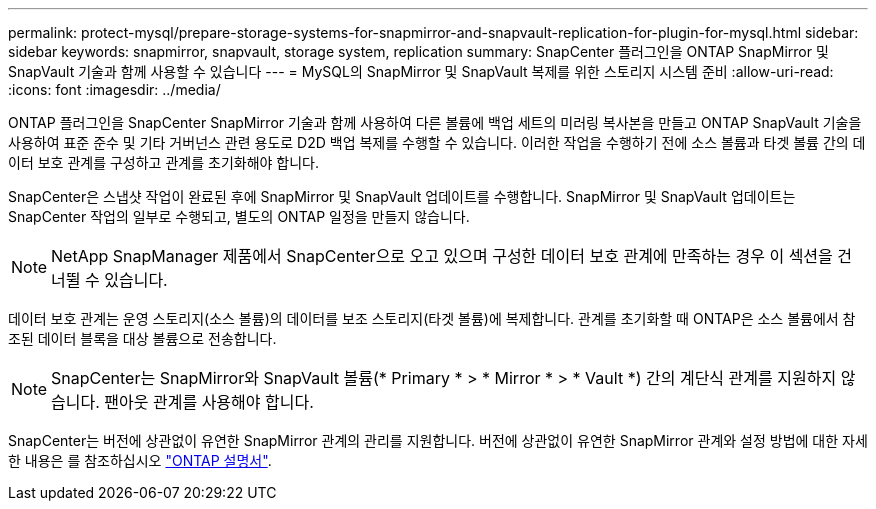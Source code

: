 ---
permalink: protect-mysql/prepare-storage-systems-for-snapmirror-and-snapvault-replication-for-plugin-for-mysql.html 
sidebar: sidebar 
keywords: snapmirror, snapvault, storage system, replication 
summary: SnapCenter 플러그인을 ONTAP SnapMirror 및 SnapVault 기술과 함께 사용할 수 있습니다 
---
= MySQL의 SnapMirror 및 SnapVault 복제를 위한 스토리지 시스템 준비
:allow-uri-read: 
:icons: font
:imagesdir: ../media/


[role="lead"]
ONTAP 플러그인을 SnapCenter SnapMirror 기술과 함께 사용하여 다른 볼륨에 백업 세트의 미러링 복사본을 만들고 ONTAP SnapVault 기술을 사용하여 표준 준수 및 기타 거버넌스 관련 용도로 D2D 백업 복제를 수행할 수 있습니다. 이러한 작업을 수행하기 전에 소스 볼륨과 타겟 볼륨 간의 데이터 보호 관계를 구성하고 관계를 초기화해야 합니다.

SnapCenter은 스냅샷 작업이 완료된 후에 SnapMirror 및 SnapVault 업데이트를 수행합니다. SnapMirror 및 SnapVault 업데이트는 SnapCenter 작업의 일부로 수행되고, 별도의 ONTAP 일정을 만들지 않습니다.


NOTE: NetApp SnapManager 제품에서 SnapCenter으로 오고 있으며 구성한 데이터 보호 관계에 만족하는 경우 이 섹션을 건너뛸 수 있습니다.

데이터 보호 관계는 운영 스토리지(소스 볼륨)의 데이터를 보조 스토리지(타겟 볼륨)에 복제합니다. 관계를 초기화할 때 ONTAP은 소스 볼륨에서 참조된 데이터 블록을 대상 볼륨으로 전송합니다.


NOTE: SnapCenter는 SnapMirror와 SnapVault 볼륨(* Primary * > * Mirror * > * Vault *) 간의 계단식 관계를 지원하지 않습니다. 팬아웃 관계를 사용해야 합니다.

SnapCenter는 버전에 상관없이 유연한 SnapMirror 관계의 관리를 지원합니다. 버전에 상관없이 유연한 SnapMirror 관계와 설정 방법에 대한 자세한 내용은 를 참조하십시오 http://docs.netapp.com/ontap-9/index.jsp?topic=%2Fcom.netapp.doc.ic-base%2Fresources%2Fhome.html["ONTAP 설명서"^].
